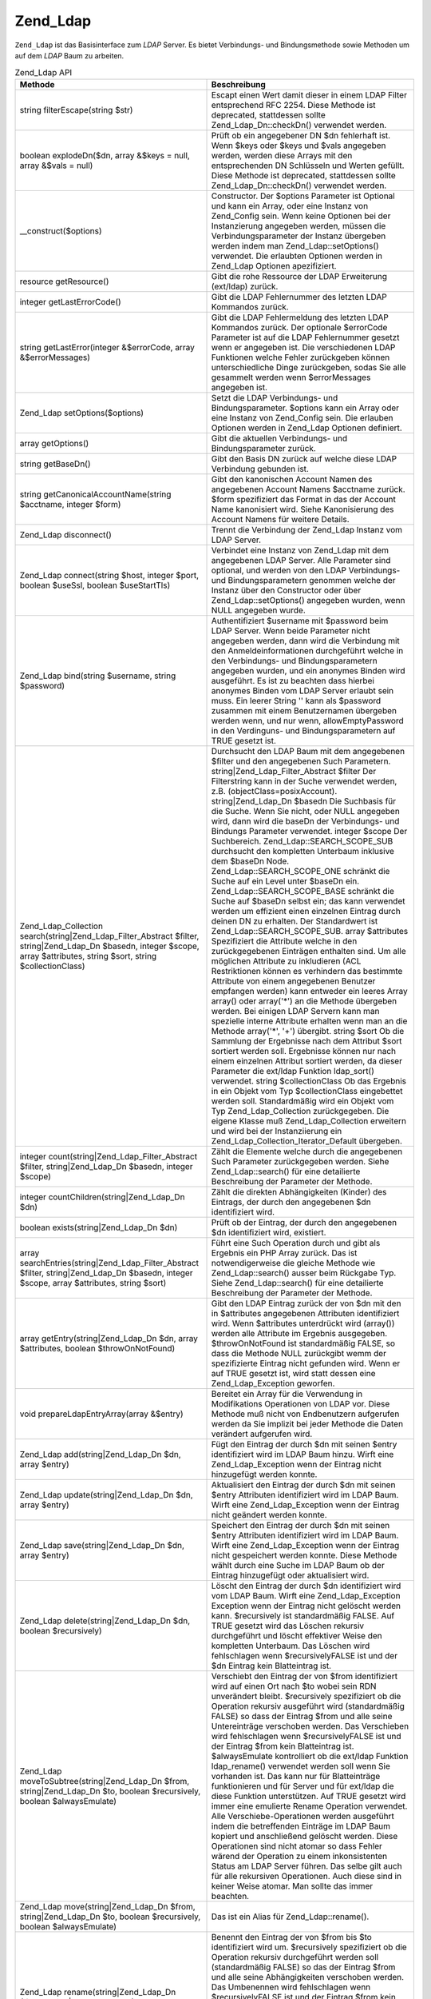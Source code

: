 .. _zend.ldap.api.reference.zend-ldap:

Zend_Ldap
=========

``Zend_Ldap`` ist das Basisinterface zum *LDAP* Server. Es bietet Verbindungs- und Bindungsmethode sowie Methoden
um auf dem *LDAP* Baum zu arbeiten.

.. _zend.ldap.api.reference.zend-ldap.table:

.. table:: Zend_Ldap API

   +----------------------------------------------------------------------------------------------------------------------------------------------------------------------------+-------------------------------------------------------------------------------------------------------------------------------------------------------------------------------------------------------------------------------------------------------------------------------------------------------------------------------------------------------------------------------------------------------------------------------------------------------------------------------------------------------------------------------------------------------------------------------------------------------------------------------------------------------------------------------------------------------------------------------------------------------------------------------------------------------------------------------------------------------------------------------------------------------------------------------------------------------------------------------------------------------------------------------------------------------------------------------------------------------------------------------------------------------------------------------------------------------------------------------------------------------------------------------------------------------------------------------------------------------------------------------------------------------------------------------------------------------------------------------------------------------------------------------------------------------------------------------------------------------------------------------------------------------------------------------------------------------------------------------------------------------------------------------------------------------------------------------------------------------------------------------------+
   |Methode                                                                                                                                                                     |Beschreibung                                                                                                                                                                                                                                                                                                                                                                                                                                                                                                                                                                                                                                                                                                                                                                                                                                                                                                                                                                                                                                                                                                                                                                                                                                                                                                                                                                                                                                                                                                                                                                                                                                                                                                                                                                                                                                                                         |
   +============================================================================================================================================================================+=====================================================================================================================================================================================================================================================================================================================================================================================================================================================================================================================================================================================================================================================================================================================================================================================================================================================================================================================================================================================================================================================================================================================================================================================================================================================================================================================================================================================================================================================================================================================================================================================================================================================================================================================================================================================================================================================================================+
   |string filterEscape(string $str)                                                                                                                                            |Escapt einen Wert damit dieser in einem LDAP Filter entsprechend RFC 2254. Diese Methode ist deprecated, stattdessen sollte Zend_Ldap_Dn::checkDn() verwendet werden.                                                                                                                                                                                                                                                                                                                                                                                                                                                                                                                                                                                                                                                                                                                                                                                                                                                                                                                                                                                                                                                                                                                                                                                                                                                                                                                                                                                                                                                                                                                                                                                                                                                                                                                |
   +----------------------------------------------------------------------------------------------------------------------------------------------------------------------------+-------------------------------------------------------------------------------------------------------------------------------------------------------------------------------------------------------------------------------------------------------------------------------------------------------------------------------------------------------------------------------------------------------------------------------------------------------------------------------------------------------------------------------------------------------------------------------------------------------------------------------------------------------------------------------------------------------------------------------------------------------------------------------------------------------------------------------------------------------------------------------------------------------------------------------------------------------------------------------------------------------------------------------------------------------------------------------------------------------------------------------------------------------------------------------------------------------------------------------------------------------------------------------------------------------------------------------------------------------------------------------------------------------------------------------------------------------------------------------------------------------------------------------------------------------------------------------------------------------------------------------------------------------------------------------------------------------------------------------------------------------------------------------------------------------------------------------------------------------------------------------------+
   |boolean explodeDn($dn, array &$keys = null, array &$vals = null)                                                                                                            |Prüft ob ein angegebener DN $dn fehlerhaft ist. Wenn $keys oder $keys und $vals angegeben werden, werden diese Arrays mit den entsprechenden DN Schlüsseln und Werten gefüllt. Diese Methode ist deprecated, stattdessen sollte Zend_Ldap_Dn::checkDn() verwendet werden.                                                                                                                                                                                                                                                                                                                                                                                                                                                                                                                                                                                                                                                                                                                                                                                                                                                                                                                                                                                                                                                                                                                                                                                                                                                                                                                                                                                                                                                                                                                                                                                                            |
   +----------------------------------------------------------------------------------------------------------------------------------------------------------------------------+-------------------------------------------------------------------------------------------------------------------------------------------------------------------------------------------------------------------------------------------------------------------------------------------------------------------------------------------------------------------------------------------------------------------------------------------------------------------------------------------------------------------------------------------------------------------------------------------------------------------------------------------------------------------------------------------------------------------------------------------------------------------------------------------------------------------------------------------------------------------------------------------------------------------------------------------------------------------------------------------------------------------------------------------------------------------------------------------------------------------------------------------------------------------------------------------------------------------------------------------------------------------------------------------------------------------------------------------------------------------------------------------------------------------------------------------------------------------------------------------------------------------------------------------------------------------------------------------------------------------------------------------------------------------------------------------------------------------------------------------------------------------------------------------------------------------------------------------------------------------------------------+
   |\__construct($options)                                                                                                                                                      |Constructor. Der $options Parameter ist Optional und kann ein Array, oder eine Instanz von Zend_Config sein. Wenn keine Optionen bei der Instanzierung angegeben werden, müssen die Verbindungsparameter der Instanz übergeben werden indem man Zend_Ldap::setOptions() verwendet. Die erlaubten Optionen werden in Zend_Ldap Optionen apezifiziert.                                                                                                                                                                                                                                                                                                                                                                                                                                                                                                                                                                                                                                                                                                                                                                                                                                                                                                                                                                                                                                                                                                                                                                                                                                                                                                                                                                                                                                                                                                                                 |
   +----------------------------------------------------------------------------------------------------------------------------------------------------------------------------+-------------------------------------------------------------------------------------------------------------------------------------------------------------------------------------------------------------------------------------------------------------------------------------------------------------------------------------------------------------------------------------------------------------------------------------------------------------------------------------------------------------------------------------------------------------------------------------------------------------------------------------------------------------------------------------------------------------------------------------------------------------------------------------------------------------------------------------------------------------------------------------------------------------------------------------------------------------------------------------------------------------------------------------------------------------------------------------------------------------------------------------------------------------------------------------------------------------------------------------------------------------------------------------------------------------------------------------------------------------------------------------------------------------------------------------------------------------------------------------------------------------------------------------------------------------------------------------------------------------------------------------------------------------------------------------------------------------------------------------------------------------------------------------------------------------------------------------------------------------------------------------+
   |resource getResource()                                                                                                                                                      |Gibt die rohe Ressource der LDAP Erweiterung (ext/ldap) zurück.                                                                                                                                                                                                                                                                                                                                                                                                                                                                                                                                                                                                                                                                                                                                                                                                                                                                                                                                                                                                                                                                                                                                                                                                                                                                                                                                                                                                                                                                                                                                                                                                                                                                                                                                                                                                                      |
   +----------------------------------------------------------------------------------------------------------------------------------------------------------------------------+-------------------------------------------------------------------------------------------------------------------------------------------------------------------------------------------------------------------------------------------------------------------------------------------------------------------------------------------------------------------------------------------------------------------------------------------------------------------------------------------------------------------------------------------------------------------------------------------------------------------------------------------------------------------------------------------------------------------------------------------------------------------------------------------------------------------------------------------------------------------------------------------------------------------------------------------------------------------------------------------------------------------------------------------------------------------------------------------------------------------------------------------------------------------------------------------------------------------------------------------------------------------------------------------------------------------------------------------------------------------------------------------------------------------------------------------------------------------------------------------------------------------------------------------------------------------------------------------------------------------------------------------------------------------------------------------------------------------------------------------------------------------------------------------------------------------------------------------------------------------------------------+
   |integer getLastErrorCode()                                                                                                                                                  |Gibt die LDAP Fehlernummer des letzten LDAP Kommandos zurück.                                                                                                                                                                                                                                                                                                                                                                                                                                                                                                                                                                                                                                                                                                                                                                                                                                                                                                                                                                                                                                                                                                                                                                                                                                                                                                                                                                                                                                                                                                                                                                                                                                                                                                                                                                                                                        |
   +----------------------------------------------------------------------------------------------------------------------------------------------------------------------------+-------------------------------------------------------------------------------------------------------------------------------------------------------------------------------------------------------------------------------------------------------------------------------------------------------------------------------------------------------------------------------------------------------------------------------------------------------------------------------------------------------------------------------------------------------------------------------------------------------------------------------------------------------------------------------------------------------------------------------------------------------------------------------------------------------------------------------------------------------------------------------------------------------------------------------------------------------------------------------------------------------------------------------------------------------------------------------------------------------------------------------------------------------------------------------------------------------------------------------------------------------------------------------------------------------------------------------------------------------------------------------------------------------------------------------------------------------------------------------------------------------------------------------------------------------------------------------------------------------------------------------------------------------------------------------------------------------------------------------------------------------------------------------------------------------------------------------------------------------------------------------------+
   |string getLastError(integer &$errorCode, array &$errorMessages)                                                                                                             |Gibt die LDAP Fehlermeldung des letzten LDAP Kommandos zurück. Der optionale $errorCode Parameter ist auf die LDAP Fehlernummer gesetzt wenn er angegeben ist. Die verschiedenen LDAP Funktionen welche Fehler zurückgeben können unterschiedliche Dinge zurückgeben, sodas Sie alle gesammelt werden wenn $errorMessages angegeben ist.                                                                                                                                                                                                                                                                                                                                                                                                                                                                                                                                                                                                                                                                                                                                                                                                                                                                                                                                                                                                                                                                                                                                                                                                                                                                                                                                                                                                                                                                                                                                             |
   +----------------------------------------------------------------------------------------------------------------------------------------------------------------------------+-------------------------------------------------------------------------------------------------------------------------------------------------------------------------------------------------------------------------------------------------------------------------------------------------------------------------------------------------------------------------------------------------------------------------------------------------------------------------------------------------------------------------------------------------------------------------------------------------------------------------------------------------------------------------------------------------------------------------------------------------------------------------------------------------------------------------------------------------------------------------------------------------------------------------------------------------------------------------------------------------------------------------------------------------------------------------------------------------------------------------------------------------------------------------------------------------------------------------------------------------------------------------------------------------------------------------------------------------------------------------------------------------------------------------------------------------------------------------------------------------------------------------------------------------------------------------------------------------------------------------------------------------------------------------------------------------------------------------------------------------------------------------------------------------------------------------------------------------------------------------------------+
   |Zend_Ldap setOptions($options)                                                                                                                                              |Setzt die LDAP Verbindungs- und Bindungsparameter. $options kann ein Array oder eine Instanz von Zend_Config sein. Die erlauben Optionen werden in Zend_Ldap Optionen definiert.                                                                                                                                                                                                                                                                                                                                                                                                                                                                                                                                                                                                                                                                                                                                                                                                                                                                                                                                                                                                                                                                                                                                                                                                                                                                                                                                                                                                                                                                                                                                                                                                                                                                                                     |
   +----------------------------------------------------------------------------------------------------------------------------------------------------------------------------+-------------------------------------------------------------------------------------------------------------------------------------------------------------------------------------------------------------------------------------------------------------------------------------------------------------------------------------------------------------------------------------------------------------------------------------------------------------------------------------------------------------------------------------------------------------------------------------------------------------------------------------------------------------------------------------------------------------------------------------------------------------------------------------------------------------------------------------------------------------------------------------------------------------------------------------------------------------------------------------------------------------------------------------------------------------------------------------------------------------------------------------------------------------------------------------------------------------------------------------------------------------------------------------------------------------------------------------------------------------------------------------------------------------------------------------------------------------------------------------------------------------------------------------------------------------------------------------------------------------------------------------------------------------------------------------------------------------------------------------------------------------------------------------------------------------------------------------------------------------------------------------+
   |array getOptions()                                                                                                                                                          |Gibt die aktuellen Verbindungs- und Bindungsparameter zurück.                                                                                                                                                                                                                                                                                                                                                                                                                                                                                                                                                                                                                                                                                                                                                                                                                                                                                                                                                                                                                                                                                                                                                                                                                                                                                                                                                                                                                                                                                                                                                                                                                                                                                                                                                                                                                        |
   +----------------------------------------------------------------------------------------------------------------------------------------------------------------------------+-------------------------------------------------------------------------------------------------------------------------------------------------------------------------------------------------------------------------------------------------------------------------------------------------------------------------------------------------------------------------------------------------------------------------------------------------------------------------------------------------------------------------------------------------------------------------------------------------------------------------------------------------------------------------------------------------------------------------------------------------------------------------------------------------------------------------------------------------------------------------------------------------------------------------------------------------------------------------------------------------------------------------------------------------------------------------------------------------------------------------------------------------------------------------------------------------------------------------------------------------------------------------------------------------------------------------------------------------------------------------------------------------------------------------------------------------------------------------------------------------------------------------------------------------------------------------------------------------------------------------------------------------------------------------------------------------------------------------------------------------------------------------------------------------------------------------------------------------------------------------------------+
   |string getBaseDn()                                                                                                                                                          |Gibt den Basis DN zurück auf welche diese LDAP Verbindung gebunden ist.                                                                                                                                                                                                                                                                                                                                                                                                                                                                                                                                                                                                                                                                                                                                                                                                                                                                                                                                                                                                                                                                                                                                                                                                                                                                                                                                                                                                                                                                                                                                                                                                                                                                                                                                                                                                              |
   +----------------------------------------------------------------------------------------------------------------------------------------------------------------------------+-------------------------------------------------------------------------------------------------------------------------------------------------------------------------------------------------------------------------------------------------------------------------------------------------------------------------------------------------------------------------------------------------------------------------------------------------------------------------------------------------------------------------------------------------------------------------------------------------------------------------------------------------------------------------------------------------------------------------------------------------------------------------------------------------------------------------------------------------------------------------------------------------------------------------------------------------------------------------------------------------------------------------------------------------------------------------------------------------------------------------------------------------------------------------------------------------------------------------------------------------------------------------------------------------------------------------------------------------------------------------------------------------------------------------------------------------------------------------------------------------------------------------------------------------------------------------------------------------------------------------------------------------------------------------------------------------------------------------------------------------------------------------------------------------------------------------------------------------------------------------------------+
   |string getCanonicalAccountName(string $acctname, integer $form)                                                                                                             |Gibt den kanonischen Account Namen des angegebenen Account Namens $acctname zurück. $form spezifiziert das Format in das der Account Name kanonisiert wird. Siehe Kanonisierung des Account Namens für weitere Details.                                                                                                                                                                                                                                                                                                                                                                                                                                                                                                                                                                                                                                                                                                                                                                                                                                                                                                                                                                                                                                                                                                                                                                                                                                                                                                                                                                                                                                                                                                                                                                                                                                                              |
   +----------------------------------------------------------------------------------------------------------------------------------------------------------------------------+-------------------------------------------------------------------------------------------------------------------------------------------------------------------------------------------------------------------------------------------------------------------------------------------------------------------------------------------------------------------------------------------------------------------------------------------------------------------------------------------------------------------------------------------------------------------------------------------------------------------------------------------------------------------------------------------------------------------------------------------------------------------------------------------------------------------------------------------------------------------------------------------------------------------------------------------------------------------------------------------------------------------------------------------------------------------------------------------------------------------------------------------------------------------------------------------------------------------------------------------------------------------------------------------------------------------------------------------------------------------------------------------------------------------------------------------------------------------------------------------------------------------------------------------------------------------------------------------------------------------------------------------------------------------------------------------------------------------------------------------------------------------------------------------------------------------------------------------------------------------------------------+
   |Zend_Ldap disconnect()                                                                                                                                                      |Trennt die Verbindung der Zend_Ldap Instanz vom LDAP Server.                                                                                                                                                                                                                                                                                                                                                                                                                                                                                                                                                                                                                                                                                                                                                                                                                                                                                                                                                                                                                                                                                                                                                                                                                                                                                                                                                                                                                                                                                                                                                                                                                                                                                                                                                                                                                         |
   +----------------------------------------------------------------------------------------------------------------------------------------------------------------------------+-------------------------------------------------------------------------------------------------------------------------------------------------------------------------------------------------------------------------------------------------------------------------------------------------------------------------------------------------------------------------------------------------------------------------------------------------------------------------------------------------------------------------------------------------------------------------------------------------------------------------------------------------------------------------------------------------------------------------------------------------------------------------------------------------------------------------------------------------------------------------------------------------------------------------------------------------------------------------------------------------------------------------------------------------------------------------------------------------------------------------------------------------------------------------------------------------------------------------------------------------------------------------------------------------------------------------------------------------------------------------------------------------------------------------------------------------------------------------------------------------------------------------------------------------------------------------------------------------------------------------------------------------------------------------------------------------------------------------------------------------------------------------------------------------------------------------------------------------------------------------------------+
   |Zend_Ldap connect(string $host, integer $port, boolean $useSsl, boolean $useStartTls)                                                                                       |Verbindet eine Instanz von Zend_Ldap mit dem angegebenen LDAP Server. Alle Parameter sind optional, und werden von den LDAP Verbindungs- und Bindungsparametern genommen welche der Instanz über den Constructor oder über Zend_Ldap::setOptions() angegeben wurden, wenn NULL angegeben wurde.                                                                                                                                                                                                                                                                                                                                                                                                                                                                                                                                                                                                                                                                                                                                                                                                                                                                                                                                                                                                                                                                                                                                                                                                                                                                                                                                                                                                                                                                                                                                                                                      |
   +----------------------------------------------------------------------------------------------------------------------------------------------------------------------------+-------------------------------------------------------------------------------------------------------------------------------------------------------------------------------------------------------------------------------------------------------------------------------------------------------------------------------------------------------------------------------------------------------------------------------------------------------------------------------------------------------------------------------------------------------------------------------------------------------------------------------------------------------------------------------------------------------------------------------------------------------------------------------------------------------------------------------------------------------------------------------------------------------------------------------------------------------------------------------------------------------------------------------------------------------------------------------------------------------------------------------------------------------------------------------------------------------------------------------------------------------------------------------------------------------------------------------------------------------------------------------------------------------------------------------------------------------------------------------------------------------------------------------------------------------------------------------------------------------------------------------------------------------------------------------------------------------------------------------------------------------------------------------------------------------------------------------------------------------------------------------------+
   |Zend_Ldap bind(string $username, string $password)                                                                                                                          |Authentifiziert $username mit $password beim LDAP Server. Wenn beide Parameter nicht angegeben werden, dann wird die Verbindung mit den Anmeldeinformationen durchgeführt welche in den Verbindungs- und Bindungsparametern angegeben wurden, und ein anonymes Binden wird ausgeführt. Es ist zu beachten dass hierbei anonymes Binden vom LDAP Server erlaubt sein muss. Ein leerer String '' kann als $password zusammen mit einem Benutzernamen übergeben werden wenn, und nur wenn, allowEmptyPassword in den Verdinguns- und Bindungsparametern auf TRUE gesetzt ist.                                                                                                                                                                                                                                                                                                                                                                                                                                                                                                                                                                                                                                                                                                                                                                                                                                                                                                                                                                                                                                                                                                                                                                                                                                                                                                           |
   +----------------------------------------------------------------------------------------------------------------------------------------------------------------------------+-------------------------------------------------------------------------------------------------------------------------------------------------------------------------------------------------------------------------------------------------------------------------------------------------------------------------------------------------------------------------------------------------------------------------------------------------------------------------------------------------------------------------------------------------------------------------------------------------------------------------------------------------------------------------------------------------------------------------------------------------------------------------------------------------------------------------------------------------------------------------------------------------------------------------------------------------------------------------------------------------------------------------------------------------------------------------------------------------------------------------------------------------------------------------------------------------------------------------------------------------------------------------------------------------------------------------------------------------------------------------------------------------------------------------------------------------------------------------------------------------------------------------------------------------------------------------------------------------------------------------------------------------------------------------------------------------------------------------------------------------------------------------------------------------------------------------------------------------------------------------------------+
   |Zend_Ldap_Collection search(string|Zend_Ldap_Filter_Abstract $filter, string|Zend_Ldap_Dn $basedn, integer $scope, array $attributes, string $sort, string $collectionClass)|Durchsucht den LDAP Baum mit dem angegebenen $filter und den angegebenen Such Parametern. string|Zend_Ldap_Filter_Abstract $filter Der Filterstring kann in der Suche verwendet werden, z.B. (objectClass=posixAccount). string|Zend_Ldap_Dn $basedn Die Suchbasis für die Suche. Wenn Sie nicht, oder NULL angegeben wird, dann wird die baseDn der Verbindungs- und Bindungs Parameter verwendet. integer $scope Der Suchbereich. Zend_Ldap::SEARCH_SCOPE_SUB durchsucht den kompletten Unterbaum inklusive dem $baseDn Node. Zend_Ldap::SEARCH_SCOPE_ONE schränkt die Suche auf ein Level unter $baseDn ein. Zend_Ldap::SEARCH_SCOPE_BASE schränkt die Suche auf $baseDn selbst ein; das kann verwendet werden um effizient einen einzelnen Eintrag durch deinen DN zu erhalten. Der Standardwert ist Zend_Ldap::SEARCH_SCOPE_SUB. array $attributes Spezifiziert die Attribute welche in den zurückgegebenen Einträgen enthalten sind. Um alle möglichen Attribute zu inkludieren (ACL Restriktionen können es verhindern das bestimmte Attribute von einem angegebenen Benutzer empfangen werden) kann entweder ein leeres Array array() oder array('\*') an die Methode übergeben werden. Bei einigen LDAP Servern kann man spezielle interne Attribute erhalten wenn man an die Methode array('\*', '+') übergibt. string $sort Ob die Sammlung der Ergebnisse nach dem Attribut $sort sortiert werden soll. Ergebnisse können nur nach einem einzelnen Attribut sortiert werden, da dieser Parameter die ext/ldap Funktion ldap_sort() verwendet. string $collectionClass Ob das Ergebnis in ein Objekt vom Typ $collectionClass eingebettet werden soll. Standardmäßig wird ein Objekt vom Typ Zend_Ldap_Collection zurückgegeben. Die eigene Klasse muß Zend_Ldap_Collection erweitern und wird bei der Instanziierung ein Zend_Ldap_Collection_Iterator_Default übergeben.|
   +----------------------------------------------------------------------------------------------------------------------------------------------------------------------------+-------------------------------------------------------------------------------------------------------------------------------------------------------------------------------------------------------------------------------------------------------------------------------------------------------------------------------------------------------------------------------------------------------------------------------------------------------------------------------------------------------------------------------------------------------------------------------------------------------------------------------------------------------------------------------------------------------------------------------------------------------------------------------------------------------------------------------------------------------------------------------------------------------------------------------------------------------------------------------------------------------------------------------------------------------------------------------------------------------------------------------------------------------------------------------------------------------------------------------------------------------------------------------------------------------------------------------------------------------------------------------------------------------------------------------------------------------------------------------------------------------------------------------------------------------------------------------------------------------------------------------------------------------------------------------------------------------------------------------------------------------------------------------------------------------------------------------------------------------------------------------------+
   |integer count(string|Zend_Ldap_Filter_Abstract $filter, string|Zend_Ldap_Dn $basedn, integer $scope)                                                                        |Zählt die Elemente welche durch die angegebenen Such Parameter zurückgegeben werden. Siehe Zend_Ldap::search() für eine detailierte Beschreibung der Parameter der Methode.                                                                                                                                                                                                                                                                                                                                                                                                                                                                                                                                                                                                                                                                                                                                                                                                                                                                                                                                                                                                                                                                                                                                                                                                                                                                                                                                                                                                                                                                                                                                                                                                                                                                                                          |
   +----------------------------------------------------------------------------------------------------------------------------------------------------------------------------+-------------------------------------------------------------------------------------------------------------------------------------------------------------------------------------------------------------------------------------------------------------------------------------------------------------------------------------------------------------------------------------------------------------------------------------------------------------------------------------------------------------------------------------------------------------------------------------------------------------------------------------------------------------------------------------------------------------------------------------------------------------------------------------------------------------------------------------------------------------------------------------------------------------------------------------------------------------------------------------------------------------------------------------------------------------------------------------------------------------------------------------------------------------------------------------------------------------------------------------------------------------------------------------------------------------------------------------------------------------------------------------------------------------------------------------------------------------------------------------------------------------------------------------------------------------------------------------------------------------------------------------------------------------------------------------------------------------------------------------------------------------------------------------------------------------------------------------------------------------------------------------+
   |integer countChildren(string|Zend_Ldap_Dn $dn)                                                                                                                              |Zählt die direkten Abhängigkeiten (Kinder) des Eintrags, der durch den angegebenen $dn identifiziert wird.                                                                                                                                                                                                                                                                                                                                                                                                                                                                                                                                                                                                                                                                                                                                                                                                                                                                                                                                                                                                                                                                                                                                                                                                                                                                                                                                                                                                                                                                                                                                                                                                                                                                                                                                                                           |
   +----------------------------------------------------------------------------------------------------------------------------------------------------------------------------+-------------------------------------------------------------------------------------------------------------------------------------------------------------------------------------------------------------------------------------------------------------------------------------------------------------------------------------------------------------------------------------------------------------------------------------------------------------------------------------------------------------------------------------------------------------------------------------------------------------------------------------------------------------------------------------------------------------------------------------------------------------------------------------------------------------------------------------------------------------------------------------------------------------------------------------------------------------------------------------------------------------------------------------------------------------------------------------------------------------------------------------------------------------------------------------------------------------------------------------------------------------------------------------------------------------------------------------------------------------------------------------------------------------------------------------------------------------------------------------------------------------------------------------------------------------------------------------------------------------------------------------------------------------------------------------------------------------------------------------------------------------------------------------------------------------------------------------------------------------------------------------+
   |boolean exists(string|Zend_Ldap_Dn $dn)                                                                                                                                     |Prüft ob der Eintrag, der durch den angegebenen $dn identifiziert wird, existiert.                                                                                                                                                                                                                                                                                                                                                                                                                                                                                                                                                                                                                                                                                                                                                                                                                                                                                                                                                                                                                                                                                                                                                                                                                                                                                                                                                                                                                                                                                                                                                                                                                                                                                                                                                                                                   |
   +----------------------------------------------------------------------------------------------------------------------------------------------------------------------------+-------------------------------------------------------------------------------------------------------------------------------------------------------------------------------------------------------------------------------------------------------------------------------------------------------------------------------------------------------------------------------------------------------------------------------------------------------------------------------------------------------------------------------------------------------------------------------------------------------------------------------------------------------------------------------------------------------------------------------------------------------------------------------------------------------------------------------------------------------------------------------------------------------------------------------------------------------------------------------------------------------------------------------------------------------------------------------------------------------------------------------------------------------------------------------------------------------------------------------------------------------------------------------------------------------------------------------------------------------------------------------------------------------------------------------------------------------------------------------------------------------------------------------------------------------------------------------------------------------------------------------------------------------------------------------------------------------------------------------------------------------------------------------------------------------------------------------------------------------------------------------------+
   |array searchEntries(string|Zend_Ldap_Filter_Abstract $filter, string|Zend_Ldap_Dn $basedn, integer $scope, array $attributes, string $sort)                                 |Führt eine Such Operation durch und gibt als Ergebnis ein PHP Array zurück. Das ist notwendigerweise die gleiche Methode wie Zend_Ldap::search() ausser beim Rückgabe Typ. Siehe Zend_Ldap::search() für eine detailierte Beschreibung der Parameter der Methode.                                                                                                                                                                                                                                                                                                                                                                                                                                                                                                                                                                                                                                                                                                                                                                                                                                                                                                                                                                                                                                                                                                                                                                                                                                                                                                                                                                                                                                                                                                                                                                                                                    |
   +----------------------------------------------------------------------------------------------------------------------------------------------------------------------------+-------------------------------------------------------------------------------------------------------------------------------------------------------------------------------------------------------------------------------------------------------------------------------------------------------------------------------------------------------------------------------------------------------------------------------------------------------------------------------------------------------------------------------------------------------------------------------------------------------------------------------------------------------------------------------------------------------------------------------------------------------------------------------------------------------------------------------------------------------------------------------------------------------------------------------------------------------------------------------------------------------------------------------------------------------------------------------------------------------------------------------------------------------------------------------------------------------------------------------------------------------------------------------------------------------------------------------------------------------------------------------------------------------------------------------------------------------------------------------------------------------------------------------------------------------------------------------------------------------------------------------------------------------------------------------------------------------------------------------------------------------------------------------------------------------------------------------------------------------------------------------------+
   |array getEntry(string|Zend_Ldap_Dn $dn, array $attributes, boolean $throwOnNotFound)                                                                                        |Gibt den LDAP Eintrag zurück der von $dn mit den in $attributes angegebenen Attributen identifiziert wird. Wenn $attributes unterdrückt wird (array()) werden alle Attribute im Ergebnis ausgegeben. $throwOnNotFound ist standardmäßig FALSE, so dass die Methode NULL zurückgibt wemm der spezifizierte Eintrag nicht gefunden wird. Wenn er auf TRUE gesetzt ist, wird statt dessen eine Zend_Ldap_Exception geworfen.                                                                                                                                                                                                                                                                                                                                                                                                                                                                                                                                                                                                                                                                                                                                                                                                                                                                                                                                                                                                                                                                                                                                                                                                                                                                                                                                                                                                                                                            |
   +----------------------------------------------------------------------------------------------------------------------------------------------------------------------------+-------------------------------------------------------------------------------------------------------------------------------------------------------------------------------------------------------------------------------------------------------------------------------------------------------------------------------------------------------------------------------------------------------------------------------------------------------------------------------------------------------------------------------------------------------------------------------------------------------------------------------------------------------------------------------------------------------------------------------------------------------------------------------------------------------------------------------------------------------------------------------------------------------------------------------------------------------------------------------------------------------------------------------------------------------------------------------------------------------------------------------------------------------------------------------------------------------------------------------------------------------------------------------------------------------------------------------------------------------------------------------------------------------------------------------------------------------------------------------------------------------------------------------------------------------------------------------------------------------------------------------------------------------------------------------------------------------------------------------------------------------------------------------------------------------------------------------------------------------------------------------------+
   |void prepareLdapEntryArray(array &$entry)                                                                                                                                   |Bereitet ein Array für die Verwendung in Modifikations Operationen von LDAP vor. Diese Methode muß nicht von Endbenutzern aufgerufen werden da Sie implizit bei jeder Methode die Daten verändert aufgerufen wird.                                                                                                                                                                                                                                                                                                                                                                                                                                                                                                                                                                                                                                                                                                                                                                                                                                                                                                                                                                                                                                                                                                                                                                                                                                                                                                                                                                                                                                                                                                                                                                                                                                                                   |
   +----------------------------------------------------------------------------------------------------------------------------------------------------------------------------+-------------------------------------------------------------------------------------------------------------------------------------------------------------------------------------------------------------------------------------------------------------------------------------------------------------------------------------------------------------------------------------------------------------------------------------------------------------------------------------------------------------------------------------------------------------------------------------------------------------------------------------------------------------------------------------------------------------------------------------------------------------------------------------------------------------------------------------------------------------------------------------------------------------------------------------------------------------------------------------------------------------------------------------------------------------------------------------------------------------------------------------------------------------------------------------------------------------------------------------------------------------------------------------------------------------------------------------------------------------------------------------------------------------------------------------------------------------------------------------------------------------------------------------------------------------------------------------------------------------------------------------------------------------------------------------------------------------------------------------------------------------------------------------------------------------------------------------------------------------------------------------+
   |Zend_Ldap add(string|Zend_Ldap_Dn $dn, array $entry)                                                                                                                        |Fügt den Eintrag der durch $dn mit seinen $entry identifiziert wird im LDAP Baum hinzu. Wirft eine Zend_Ldap_Exception wenn der Eintrag nicht hinzugefügt werden konnte.                                                                                                                                                                                                                                                                                                                                                                                                                                                                                                                                                                                                                                                                                                                                                                                                                                                                                                                                                                                                                                                                                                                                                                                                                                                                                                                                                                                                                                                                                                                                                                                                                                                                                                             |
   +----------------------------------------------------------------------------------------------------------------------------------------------------------------------------+-------------------------------------------------------------------------------------------------------------------------------------------------------------------------------------------------------------------------------------------------------------------------------------------------------------------------------------------------------------------------------------------------------------------------------------------------------------------------------------------------------------------------------------------------------------------------------------------------------------------------------------------------------------------------------------------------------------------------------------------------------------------------------------------------------------------------------------------------------------------------------------------------------------------------------------------------------------------------------------------------------------------------------------------------------------------------------------------------------------------------------------------------------------------------------------------------------------------------------------------------------------------------------------------------------------------------------------------------------------------------------------------------------------------------------------------------------------------------------------------------------------------------------------------------------------------------------------------------------------------------------------------------------------------------------------------------------------------------------------------------------------------------------------------------------------------------------------------------------------------------------------+
   |Zend_Ldap update(string|Zend_Ldap_Dn $dn, array $entry)                                                                                                                     |Aktualisiert den Eintrag der durch $dn mit seinen $entry Attributen identifiziert wird im LDAP Baum. Wirft eine Zend_Ldap_Exception wenn der Eintrag nicht geändert werden konnte.                                                                                                                                                                                                                                                                                                                                                                                                                                                                                                                                                                                                                                                                                                                                                                                                                                                                                                                                                                                                                                                                                                                                                                                                                                                                                                                                                                                                                                                                                                                                                                                                                                                                                                   |
   +----------------------------------------------------------------------------------------------------------------------------------------------------------------------------+-------------------------------------------------------------------------------------------------------------------------------------------------------------------------------------------------------------------------------------------------------------------------------------------------------------------------------------------------------------------------------------------------------------------------------------------------------------------------------------------------------------------------------------------------------------------------------------------------------------------------------------------------------------------------------------------------------------------------------------------------------------------------------------------------------------------------------------------------------------------------------------------------------------------------------------------------------------------------------------------------------------------------------------------------------------------------------------------------------------------------------------------------------------------------------------------------------------------------------------------------------------------------------------------------------------------------------------------------------------------------------------------------------------------------------------------------------------------------------------------------------------------------------------------------------------------------------------------------------------------------------------------------------------------------------------------------------------------------------------------------------------------------------------------------------------------------------------------------------------------------------------+
   |Zend_Ldap save(string|Zend_Ldap_Dn $dn, array $entry)                                                                                                                       |Speichert den Eintrag der durch $dn mit seinen $entry Attributen identifiziert wird im LDAP Baum. Wirft eine Zend_Ldap_Exception wenn der Eintrag nicht gespeichert werden konnte. Diese Methode wählt durch eine Suche im LDAP Baum ob der Eintrag hinzugefügt oder aktualisiert wird.                                                                                                                                                                                                                                                                                                                                                                                                                                                                                                                                                                                                                                                                                                                                                                                                                                                                                                                                                                                                                                                                                                                                                                                                                                                                                                                                                                                                                                                                                                                                                                                              |
   +----------------------------------------------------------------------------------------------------------------------------------------------------------------------------+-------------------------------------------------------------------------------------------------------------------------------------------------------------------------------------------------------------------------------------------------------------------------------------------------------------------------------------------------------------------------------------------------------------------------------------------------------------------------------------------------------------------------------------------------------------------------------------------------------------------------------------------------------------------------------------------------------------------------------------------------------------------------------------------------------------------------------------------------------------------------------------------------------------------------------------------------------------------------------------------------------------------------------------------------------------------------------------------------------------------------------------------------------------------------------------------------------------------------------------------------------------------------------------------------------------------------------------------------------------------------------------------------------------------------------------------------------------------------------------------------------------------------------------------------------------------------------------------------------------------------------------------------------------------------------------------------------------------------------------------------------------------------------------------------------------------------------------------------------------------------------------+
   |Zend_Ldap delete(string|Zend_Ldap_Dn $dn, boolean $recursively)                                                                                                             |Löscht den Eintrag der durch $dn identifiziert wird vom LDAP Baum. Wirft eine Zend_Ldap_Exception Exception wenn der Eintrag nicht gelöscht werden kann. $recursively ist standardmäßig FALSE. Auf TRUE gesetzt wird das Löschen rekursiv durchgeführt und löscht effektiver Weise den kompletten Unterbaum. Das Löschen wird fehlschlagen wenn $recursivelyFALSE ist und der $dn Eintrag kein Blatteintrag ist.                                                                                                                                                                                                                                                                                                                                                                                                                                                                                                                                                                                                                                                                                                                                                                                                                                                                                                                                                                                                                                                                                                                                                                                                                                                                                                                                                                                                                                                                     |
   +----------------------------------------------------------------------------------------------------------------------------------------------------------------------------+-------------------------------------------------------------------------------------------------------------------------------------------------------------------------------------------------------------------------------------------------------------------------------------------------------------------------------------------------------------------------------------------------------------------------------------------------------------------------------------------------------------------------------------------------------------------------------------------------------------------------------------------------------------------------------------------------------------------------------------------------------------------------------------------------------------------------------------------------------------------------------------------------------------------------------------------------------------------------------------------------------------------------------------------------------------------------------------------------------------------------------------------------------------------------------------------------------------------------------------------------------------------------------------------------------------------------------------------------------------------------------------------------------------------------------------------------------------------------------------------------------------------------------------------------------------------------------------------------------------------------------------------------------------------------------------------------------------------------------------------------------------------------------------------------------------------------------------------------------------------------------------+
   |Zend_Ldap moveToSubtree(string|Zend_Ldap_Dn $from, string|Zend_Ldap_Dn $to, boolean $recursively, boolean $alwaysEmulate)                                                   |Verschiebt den Eintrag der von $from identifiziert wird auf einen Ort nach $to wobei sein RDN unverändert bleibt. $recursively spezifiziert ob die Operation rekursiv ausgeführt wird (standardmäßig FALSE) so dass der Eintrag $from und alle seine Untereinträge verschoben werden. Das Verschieben wird fehlschlagen wenn $recursivelyFALSE ist und der Eintrag $from kein Blatteintrag ist. $alwaysEmulate kontrolliert ob die ext/ldap Funktion ldap_rename() verwendet werden soll wenn Sie vorhanden ist. Das kann nur für Blatteinträge funktionieren und für Server und für ext/ldap die diese Funktion unterstützen. Auf TRUE gesetzt wird immer eine emulierte Rename Operation verwendet. Alle Verschiebe-Operationen werden ausgeführt indem die betreffenden Einträge im LDAP Baum kopiert und anschließend gelöscht werden. Diese Operationen sind nicht atomar so dass Fehler wärend der Operation zu einem inkonsistenten Status am LDAP Server führen. Das selbe gilt auch für alle rekursiven Operationen. Auch diese sind in keiner Weise atomar. Man sollte das immer beachten.                                                                                                                                                                                                                                                                                                                                                                                                                                                                                                                                                                                                                                                                                                                                                                                 |
   +----------------------------------------------------------------------------------------------------------------------------------------------------------------------------+-------------------------------------------------------------------------------------------------------------------------------------------------------------------------------------------------------------------------------------------------------------------------------------------------------------------------------------------------------------------------------------------------------------------------------------------------------------------------------------------------------------------------------------------------------------------------------------------------------------------------------------------------------------------------------------------------------------------------------------------------------------------------------------------------------------------------------------------------------------------------------------------------------------------------------------------------------------------------------------------------------------------------------------------------------------------------------------------------------------------------------------------------------------------------------------------------------------------------------------------------------------------------------------------------------------------------------------------------------------------------------------------------------------------------------------------------------------------------------------------------------------------------------------------------------------------------------------------------------------------------------------------------------------------------------------------------------------------------------------------------------------------------------------------------------------------------------------------------------------------------------------+
   |Zend_Ldap move(string|Zend_Ldap_Dn $from, string|Zend_Ldap_Dn $to, boolean $recursively, boolean $alwaysEmulate)                                                            |Das ist ein Alias für Zend_Ldap::rename().                                                                                                                                                                                                                                                                                                                                                                                                                                                                                                                                                                                                                                                                                                                                                                                                                                                                                                                                                                                                                                                                                                                                                                                                                                                                                                                                                                                                                                                                                                                                                                                                                                                                                                                                                                                                                                           |
   +----------------------------------------------------------------------------------------------------------------------------------------------------------------------------+-------------------------------------------------------------------------------------------------------------------------------------------------------------------------------------------------------------------------------------------------------------------------------------------------------------------------------------------------------------------------------------------------------------------------------------------------------------------------------------------------------------------------------------------------------------------------------------------------------------------------------------------------------------------------------------------------------------------------------------------------------------------------------------------------------------------------------------------------------------------------------------------------------------------------------------------------------------------------------------------------------------------------------------------------------------------------------------------------------------------------------------------------------------------------------------------------------------------------------------------------------------------------------------------------------------------------------------------------------------------------------------------------------------------------------------------------------------------------------------------------------------------------------------------------------------------------------------------------------------------------------------------------------------------------------------------------------------------------------------------------------------------------------------------------------------------------------------------------------------------------------------+
   |Zend_Ldap rename(string|Zend_Ldap_Dn $from, string|Zend_Ldap_Dn $to, boolean $recursively, boolean $alwaysEmulate)                                                          |Benennt den Eintrag der von $from bis $to identifiziert wird um. $recursively spezifiziert ob die Operation rekursiv durchgeführt werden soll (standardmäßig FALSE) so das der Eintrag $from und alle seine Abhängigkeiten verschoben werden. Das Umbenennen wird fehlschlagen wenn $recursivelyFALSE ist und der Eintrag $from kein Blatteintrag ist. $alwaysEmulate kontrolliert ob die ext/ldap Funktion ldap_rename() verwendet werden soll wenn Sie vorhanden ist. Das kann nur für Blatteinträge und für Server funktionieren und für ext/ldap welches diese Funktion unterstützt. Wird es auf TRUE gesetzt wird immer die emulierte rename Operation verwendet.                                                                                                                                                                                                                                                                                                                                                                                                                                                                                                                                                                                                                                                                                                                                                                                                                                                                                                                                                                                                                                                                                                                                                                                                               |
   +----------------------------------------------------------------------------------------------------------------------------------------------------------------------------+-------------------------------------------------------------------------------------------------------------------------------------------------------------------------------------------------------------------------------------------------------------------------------------------------------------------------------------------------------------------------------------------------------------------------------------------------------------------------------------------------------------------------------------------------------------------------------------------------------------------------------------------------------------------------------------------------------------------------------------------------------------------------------------------------------------------------------------------------------------------------------------------------------------------------------------------------------------------------------------------------------------------------------------------------------------------------------------------------------------------------------------------------------------------------------------------------------------------------------------------------------------------------------------------------------------------------------------------------------------------------------------------------------------------------------------------------------------------------------------------------------------------------------------------------------------------------------------------------------------------------------------------------------------------------------------------------------------------------------------------------------------------------------------------------------------------------------------------------------------------------------------+
   |Zend_Ldap copyToSubtree(string|Zend_Ldap_Dn $from, string|Zend_Ldap_Dn $to, boolean $recursively)                                                                           |Kopiert den Eintrag der von $from bis zu einem Ort unterhalb von $to identifiziert wird und lässt dessen RDN unverändert. $recursively spezifiziert ob die Operation rekursiv durchgeführt werden soll (standardmäßig FALSE) so das der Eintrag $from und alle seine Abhängigkeiten kopiert werden. Das Kopieren wird fehlschlagen wenn $recursivelyFALSE ist und der Eintrag $from kein Blatteintrag ist.                                                                                                                                                                                                                                                                                                                                                                                                                                                                                                                                                                                                                                                                                                                                                                                                                                                                                                                                                                                                                                                                                                                                                                                                                                                                                                                                                                                                                                                                           |
   +----------------------------------------------------------------------------------------------------------------------------------------------------------------------------+-------------------------------------------------------------------------------------------------------------------------------------------------------------------------------------------------------------------------------------------------------------------------------------------------------------------------------------------------------------------------------------------------------------------------------------------------------------------------------------------------------------------------------------------------------------------------------------------------------------------------------------------------------------------------------------------------------------------------------------------------------------------------------------------------------------------------------------------------------------------------------------------------------------------------------------------------------------------------------------------------------------------------------------------------------------------------------------------------------------------------------------------------------------------------------------------------------------------------------------------------------------------------------------------------------------------------------------------------------------------------------------------------------------------------------------------------------------------------------------------------------------------------------------------------------------------------------------------------------------------------------------------------------------------------------------------------------------------------------------------------------------------------------------------------------------------------------------------------------------------------------------+
   |Zend_Ldap copy(string|Zend_Ldap_Dn $from, string|Zend_Ldap_Dn $to, boolean $recursively)                                                                                    |Kopiert den Eintrag der von $from bis $to identifiziert wird. $recursively spezifiziert ob die Operation rekursiv durchgeführt werden soll (standardmäßig FALSE) so das der Eintrag $from und alle seine Abhängigkeiten kopiert werden. Das Kopieren wird fehlschlagen wenn $recursivelyFALSE ist und der Eintrag $from kein Blatteintrag ist.                                                                                                                                                                                                                                                                                                                                                                                                                                                                                                                                                                                                                                                                                                                                                                                                                                                                                                                                                                                                                                                                                                                                                                                                                                                                                                                                                                                                                                                                                                                                       |
   +----------------------------------------------------------------------------------------------------------------------------------------------------------------------------+-------------------------------------------------------------------------------------------------------------------------------------------------------------------------------------------------------------------------------------------------------------------------------------------------------------------------------------------------------------------------------------------------------------------------------------------------------------------------------------------------------------------------------------------------------------------------------------------------------------------------------------------------------------------------------------------------------------------------------------------------------------------------------------------------------------------------------------------------------------------------------------------------------------------------------------------------------------------------------------------------------------------------------------------------------------------------------------------------------------------------------------------------------------------------------------------------------------------------------------------------------------------------------------------------------------------------------------------------------------------------------------------------------------------------------------------------------------------------------------------------------------------------------------------------------------------------------------------------------------------------------------------------------------------------------------------------------------------------------------------------------------------------------------------------------------------------------------------------------------------------------------+
   |Zend_Ldap_Node getNode(string|Zend_Ldap_Dn $dn)                                                                                                                             |Gibt den $dn Eintrag zurück der in einem Zend_Ldap_Node gewrappt ist.                                                                                                                                                                                                                                                                                                                                                                                                                                                                                                                                                                                                                                                                                                                                                                                                                                                                                                                                                                                                                                                                                                                                                                                                                                                                                                                                                                                                                                                                                                                                                                                                                                                                                                                                                                                                                |
   +----------------------------------------------------------------------------------------------------------------------------------------------------------------------------+-------------------------------------------------------------------------------------------------------------------------------------------------------------------------------------------------------------------------------------------------------------------------------------------------------------------------------------------------------------------------------------------------------------------------------------------------------------------------------------------------------------------------------------------------------------------------------------------------------------------------------------------------------------------------------------------------------------------------------------------------------------------------------------------------------------------------------------------------------------------------------------------------------------------------------------------------------------------------------------------------------------------------------------------------------------------------------------------------------------------------------------------------------------------------------------------------------------------------------------------------------------------------------------------------------------------------------------------------------------------------------------------------------------------------------------------------------------------------------------------------------------------------------------------------------------------------------------------------------------------------------------------------------------------------------------------------------------------------------------------------------------------------------------------------------------------------------------------------------------------------------------+
   |Zend_Ldap_Node getBaseNode()                                                                                                                                                |Gibt den Eintrag für den Basis DN $baseDn zurück der in einer Zend_Ldap_Node gewrappt ist.                                                                                                                                                                                                                                                                                                                                                                                                                                                                                                                                                                                                                                                                                                                                                                                                                                                                                                                                                                                                                                                                                                                                                                                                                                                                                                                                                                                                                                                                                                                                                                                                                                                                                                                                                                                           |
   +----------------------------------------------------------------------------------------------------------------------------------------------------------------------------+-------------------------------------------------------------------------------------------------------------------------------------------------------------------------------------------------------------------------------------------------------------------------------------------------------------------------------------------------------------------------------------------------------------------------------------------------------------------------------------------------------------------------------------------------------------------------------------------------------------------------------------------------------------------------------------------------------------------------------------------------------------------------------------------------------------------------------------------------------------------------------------------------------------------------------------------------------------------------------------------------------------------------------------------------------------------------------------------------------------------------------------------------------------------------------------------------------------------------------------------------------------------------------------------------------------------------------------------------------------------------------------------------------------------------------------------------------------------------------------------------------------------------------------------------------------------------------------------------------------------------------------------------------------------------------------------------------------------------------------------------------------------------------------------------------------------------------------------------------------------------------------+
   |Zend_Ldap_Node_RootDse getRootDse()                                                                                                                                         |Gibt den RootDSE für den aktuellen Server zurück.                                                                                                                                                                                                                                                                                                                                                                                                                                                                                                                                                                                                                                                                                                                                                                                                                                                                                                                                                                                                                                                                                                                                                                                                                                                                                                                                                                                                                                                                                                                                                                                                                                                                                                                                                                                                                                    |
   +----------------------------------------------------------------------------------------------------------------------------------------------------------------------------+-------------------------------------------------------------------------------------------------------------------------------------------------------------------------------------------------------------------------------------------------------------------------------------------------------------------------------------------------------------------------------------------------------------------------------------------------------------------------------------------------------------------------------------------------------------------------------------------------------------------------------------------------------------------------------------------------------------------------------------------------------------------------------------------------------------------------------------------------------------------------------------------------------------------------------------------------------------------------------------------------------------------------------------------------------------------------------------------------------------------------------------------------------------------------------------------------------------------------------------------------------------------------------------------------------------------------------------------------------------------------------------------------------------------------------------------------------------------------------------------------------------------------------------------------------------------------------------------------------------------------------------------------------------------------------------------------------------------------------------------------------------------------------------------------------------------------------------------------------------------------------------+
   |Zend_Ldap_Node_Schema getSchema()                                                                                                                                           |Gibt das LDAP Schema für den aktuellen Server zurück.                                                                                                                                                                                                                                                                                                                                                                                                                                                                                                                                                                                                                                                                                                                                                                                                                                                                                                                                                                                                                                                                                                                                                                                                                                                                                                                                                                                                                                                                                                                                                                                                                                                                                                                                                                                                                                |
   +----------------------------------------------------------------------------------------------------------------------------------------------------------------------------+-------------------------------------------------------------------------------------------------------------------------------------------------------------------------------------------------------------------------------------------------------------------------------------------------------------------------------------------------------------------------------------------------------------------------------------------------------------------------------------------------------------------------------------------------------------------------------------------------------------------------------------------------------------------------------------------------------------------------------------------------------------------------------------------------------------------------------------------------------------------------------------------------------------------------------------------------------------------------------------------------------------------------------------------------------------------------------------------------------------------------------------------------------------------------------------------------------------------------------------------------------------------------------------------------------------------------------------------------------------------------------------------------------------------------------------------------------------------------------------------------------------------------------------------------------------------------------------------------------------------------------------------------------------------------------------------------------------------------------------------------------------------------------------------------------------------------------------------------------------------------------------+

.. _zend.ldap.api.reference.zend-ldap.zend-ldap-collection:

Zend_Ldap_Collection
--------------------

``Zend_Ldap_Collection`` implementiert *Iterator* um das Durchlaufen von Einträgen zu erlauben indem ``foreach()``
und *Countable* verwendet werden welche in der Lage sind auf ``count()`` zu Antworten. Mit seiner geschützten
``_createEntry()`` Methode bietet es einen einfachen Punkt der Erweiterung für Entwickler welche die Notwendigkeit
für eigene Ergebnisobjekte haben.

.. _zend.ldap.api.reference.zend-ldap.zend-ldap-collection.table:

.. table:: API für Zend_Ldap_Collection

   +---------------------------------------------------------------+-----------------------------------------------------------------------------------------------------------------------------------------------------------------------------------------------------------------------------------------------------------------------------------+
   |Methode                                                        |Beschreibung                                                                                                                                                                                                                                                                       |
   +===============================================================+===================================================================================================================================================================================================================================================================================+
   |\__construct(Zend_Ldap_Collection_Iterator_Interface $iterator)|Constructor. Der Constructor muß von einem Zend_Ldap_Collection_Iterator_Interface angeboten werden welches die echte Iteration der Resultate durchführt. Zend_Ldap_Collection_Iterator_Default ist die standardmäßige Implementation für die Interation durch ext/ldap Ergebnisse.|
   +---------------------------------------------------------------+-----------------------------------------------------------------------------------------------------------------------------------------------------------------------------------------------------------------------------------------------------------------------------------+
   |boolean close()                                                |Schließt den internen Iterator. Wird auch im Destructor aufgerufen.                                                                                                                                                                                                                |
   +---------------------------------------------------------------+-----------------------------------------------------------------------------------------------------------------------------------------------------------------------------------------------------------------------------------------------------------------------------------+
   |array toArray()                                                |Gibt alle Einträge als Array zurück.                                                                                                                                                                                                                                               |
   +---------------------------------------------------------------+-----------------------------------------------------------------------------------------------------------------------------------------------------------------------------------------------------------------------------------------------------------------------------------+
   |array getFirst()                                               |Gibt den ersten Eintrag der Collection zurück, oder NULL wenn die Collection leer ist.                                                                                                                                                                                             |
   +---------------------------------------------------------------+-----------------------------------------------------------------------------------------------------------------------------------------------------------------------------------------------------------------------------------------------------------------------------------+


